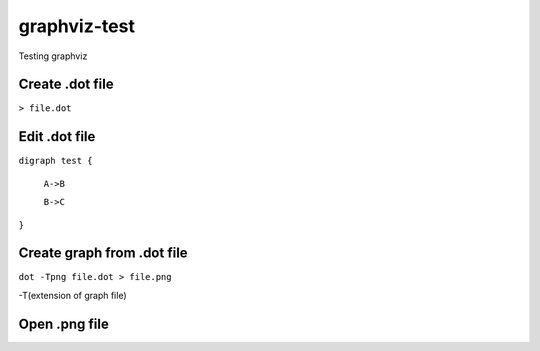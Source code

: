 **************
graphviz-test
**************
Testing graphviz

Create .dot file
#################

``> file.dot``

Edit .dot file
###############

``digraph test {``

  ``A->B``

  ``B->C``

``}``

Create graph from .dot file
##############################


``dot -Tpng file.dot > file.png``

-T(extension of graph file)

Open .png file
################

.. image:: graphs/file.png
